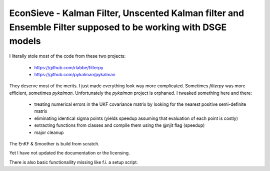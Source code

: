 EconSieve - Kalman Filter, Unscented Kalman filter and Ensemble Filter supposed to be working with DSGE models
---------------------------------------------------------------------------------------------

I literally stole most of the code from these two projects:

    * https://github.com/rlabbe/filterpy
    * https://github.com/pykalman/pykalman

They deserve most of the merits. I just made everything look way more complicated. Sometimes `filterpy` was more efficient, sometimes `pykalman`. Unfortunately the `pykalman` project is orphaned. I tweaked something here and there:

   * treating numerical errors in the UKF covariance matrix by looking for the nearest positive semi-definite matrix
   * eliminating identical sigma points (yields speedup assuming that evaluation of each point is costly)
   * extracting functions from classes and compile them using the @njit flag (speedup)
   * major cleanup

The EnKF & Smoother is build from scratch.

Yet I have not updated the documentation or the licensing.

There is also basic functionallity missing like f.i. a setup script.
